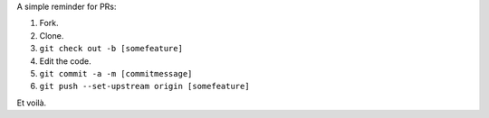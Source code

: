.. title: Noob notes for PR
.. slug: noob+notes+for+pr
.. date: 2017-06-29 22:02:57 UTC+02:00
.. tags: github, pr
.. author: Alhern
.. link:
.. description:
.. category:


A simple reminder for PRs:

1. Fork.
2. Clone.
3. ``git check out -b [somefeature]``
4. Edit the code.
5. ``git commit -a -m [commitmessage]``
6. ``git push --set-upstream origin [somefeature]``


Et voilà.